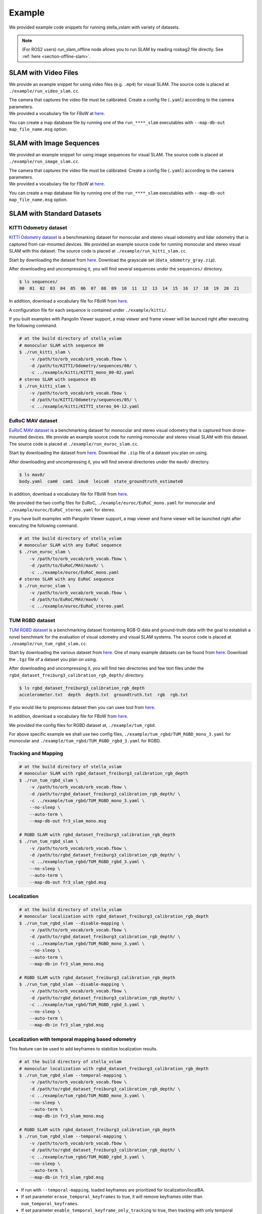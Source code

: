 .. _chapter-example:

=======
Example
=======

We provided example code snippets for running stella_vslam with variety of datasets.

.. NOTE ::

    (For ROS2 users) run_slam_offline node allows you to run SLAM by reading rosbag2 file directly. See :ref:`here <section-offline-slam>`.

.. _section-example-video:

SLAM with Video Files
=====================

We provide an example snippet for using video files (e.g. ``.mp4``) for visual SLAM.
The source code is placed at ``./example/run_video_slam.cc``.

| The camera that captures the video file must be calibrated. Create a config file (``.yaml``) according to the camera parameters.
| We provided a vocabulary file for FBoW at `here <https://github.com/stella-cv/FBoW_orb_vocab/raw/main/orb_vocab.fbow>`__.

You can create a map database file by running one of the ``run_****_slam`` executables with ``--map-db-out map_file_name.msg`` option.

.. _section-example-image-sequence:

SLAM with Image Sequences
=========================

We provided an example snippet for using image sequences for visual SLAM.
The source code is placed at ``./example/run_image_slam.cc``.

| The camera that captures the video file must be calibrated. Create a config file (``.yaml``) according to the camera parameters.
| We provided a vocabulary file for FBoW at `here <https://github.com/stella-cv/FBoW_orb_vocab/raw/main/orb_vocab.fbow>`__.

You can create a map database file by running one of the ``run_****_slam`` executables with ``--map-db-out map_file_name.msg`` option.

.. _section-example-standard-datasets:

SLAM with Standard Datasets
===========================

.. _subsection-example-kitti:

KITTI Odometry dataset
^^^^^^^^^^^^^^^^^^^^^^

`KITTI Odometry dataset <http://www.cvlibs.net/datasets/kitti/>`_ is a benchmarking dataset for monocular and stereo visual odometry and lidar odometry that is captured from car-mounted devices.
We provided an example source code for running monocular and stereo visual SLAM with this dataset.
The source code is placed at ``./example/run_kitti_slam.cc``.

Start by downloading the dataset from `here <http://www.cvlibs.net/datasets/kitti/eval_odometry.php>`__.
Download the grayscale set (``data_odometry_gray.zip``).

After downloading and uncompressing it, you will find several sequences under the ``sequences/`` directory.

.. code-block:: bash

    $ ls sequences/
    00  01  02  03  04  05  06  07  08  09  10  11  12  13  14  15  16  17  18  19  20  21

In addition, download a vocabulary file for FBoW from `here <https://github.com/stella-cv/FBoW_orb_vocab/raw/main/orb_vocab.fbow>`__.

A configuration file for each sequence is contained under ``./example/kitti/``.

If you built examples with Pangolin Viewer support, a map viewer and frame viewer will be launced right after executing the following command.

.. code-block:: bash

    # at the build directory of stella_vslam
    # monocular SLAM with sequence 00
    $ ./run_kitti_slam \
        -v /path/to/orb_vocab/orb_vocab.fbow \
        -d /path/to/KITTI/Odometry/sequences/00/ \
        -c ../example/kitti/KITTI_mono_00-02.yaml
    # stereo SLAM with sequence 05
    $ ./run_kitti_slam \
        -v /path/to/orb_vocab/orb_vocab.fbow \
        -d /path/to/KITTI/Odometry/sequences/05/ \
        -c ../example/kitti/KITTI_stereo_04-12.yaml

.. _subsection-example-euroc:

EuRoC MAV dataset
^^^^^^^^^^^^^^^^^

`EuRoC MAV dataset <https://projects.asl.ethz.ch/datasets/doku.php?id=kmavvisualinertialdatasets>`_ is a benchmarking dataset for monocular and stereo visual odometry that is captured from drone-mounted devices.
We provide an example source code for running monocular and stereo visual SLAM with this dataset.
The source code is placed at ``./example/run_euroc_slam.cc``.

Start by downloading the dataset from `here <http://robotics.ethz.ch/~asl-datasets/ijrr_euroc_mav_dataset/>`__.
Download the ``.zip`` file of a dataset you plan on using.

After downloading and uncompressing it, you will find several directories under the ``mav0/`` directory.

.. code-block:: bash

    $ ls mav0/
    body.yaml  cam0  cam1  imu0  leica0  state_groundtruth_estimate0

In addition, download a vocabulary file for FBoW from `here <https://github.com/stella-cv/FBoW_orb_vocab/raw/main/orb_vocab.fbow>`__.

We provided the two config files for EuRoC, ``./example/euroc/EuRoC_mono.yaml`` for monocular and ``./example/euroc/EuRoC_stereo.yaml`` for stereo.

If you have built examples with Pangolin Viewer support, a map viewer and frame viewer will be launched right after executing the following command.

.. code-block:: bash

    # at the build directory of stella_vslam
    # monocular SLAM with any EuRoC sequence
    $ ./run_euroc_slam \
        -v /path/to/orb_vocab/orb_vocab.fbow \
        -d /path/to/EuRoC/MAV/mav0/ \
        -c ../example/euroc/EuRoC_mono.yaml
    # stereo SLAM with any EuRoC sequence
    $ ./run_euroc_slam \
        -v /path/to/orb_vocab/orb_vocab.fbow \
        -d /path/to/EuRoC/MAV/mav0/ \
        -c ../example/euroc/EuRoC_stereo.yaml

.. _subsection-example-tum-rgbd:

TUM RGBD dataset
^^^^^^^^^^^^^^^^

`TUM RGBD dataset <https://vision.in.tum.de/data/datasets/rgbd-dataset>`_ is a benchmarking dataset fcontaining RGB-D data and ground-truth data with the goal to establish a novel benchmark for the evaluation of visual odometry and visual SLAM systems.
The source code is placed at ``./example/run_tum_rgbd_slam.cc``.

Start by downloading the various dataset from `here <https://vision.in.tum.de/data/datasets/rgbd-dataset/download>`__. 
One of many example datasets can be found from  `here <https://vision.in.tum.de/rgbd/dataset/freiburg3/rgbd_dataset_freiburg3_calibration_rgb_depth.tgz>`__. 
Download the ``.tgz`` file of a dataset you plan on using.

After downloading and uncompressing it, you will find two directories and few text files under the ``rgbd_dataset_freiburg3_calibration_rgb_depth/`` directory.

.. code-block:: bash

    $ ls rgbd_dataset_freiburg3_calibration_rgb_depth
    accelerometer.txt  depth  depth.txt  groundtruth.txt  rgb  rgb.txt

If you would like to preprocess dataset then you can usee tool from `here <https://vision.in.tum.de/data/datasets/rgbd-dataset/tools>`__.

In addition, download a vocabulary file for FBoW from `here <https://github.com/stella-cv/FBoW_orb_vocab/raw/main/orb_vocab.fbow>`__.

We provided the config files for RGBD dataset at, ``./example/tum_rgbd``.

For above specific example we shall use two config files, ``./example/tum_rgbd/TUM_RGBD_mono_3.yaml`` for monocular and ``./example/tum_rgbd/TUM_RGBD_rgbd_3.yaml`` for RGBD.

Tracking and Mapping
^^^^^^^^^^^^^^^^^^^^

.. code-block:: bash

    # at the build directory of stella_vslam
    # monocular SLAM with rgbd_dataset_freiburg3_calibration_rgb_depth
    $ ./run_tum_rgbd_slam \
        -v /path/to/orb_vocab/orb_vocab.fbow \
        -d /path/to/rgbd_dataset_freiburg3_calibration_rgb_depth/ \
        -c ../example/tum_rgbd/TUM_RGBD_mono_3.yaml \
        --no-sleep \
        --auto-term \
        --map-db-out fr3_slam_mono.msg

    # RGBD SLAM with rgbd_dataset_freiburg3_calibration_rgb_depth
    $ ./run_tum_rgbd_slam \
        -v /path/to/orb_vocab/orb_vocab.fbow \
        -d /path/to/rgbd_dataset_freiburg3_calibration_rgb_depth/ \
        -c ../example/tum_rgbd/TUM_RGBD_rgbd_3.yaml \
        --no-sleep \
        --auto-term \
        --map-db-out fr3_slam_rgbd.msg

Localization
^^^^^^^^^^^^

.. code-block:: bash

    # at the build directory of stella_vslam
    # monocular localization with rgbd_dataset_freiburg3_calibration_rgb_depth
    $ ./run_tum_rgbd_slam --disable-mapping \
        -v /path/to/orb_vocab/orb_vocab.fbow \
        -d /path/to/rgbd_dataset_freiburg3_calibration_rgb_depth/ \
        -c ../example/tum_rgbd/TUM_RGBD_mono_3.yaml \
        --no-sleep \
        --auto-term \
        --map-db-in fr3_slam_mono.msg

    # RGBD SLAM with rgbd_dataset_freiburg3_calibration_rgb_depth
    $ ./run_tum_rgbd_slam --disable-mapping \
        -v /path/to/orb_vocab/orb_vocab.fbow \
        -d /path/to/rgbd_dataset_freiburg3_calibration_rgb_depth/ \
        -c ../example/tum_rgbd/TUM_RGBD_rgbd_3.yaml \
        --no-sleep \
        --auto-term \
        --map-db-in fr3_slam_rgbd.msg

Localization with temporal mapping based odometry
^^^^^^^^^^^^^^^^^^^^^^^^^^^^^^^^^^^^^^^^^^^^^^^^^

This feature can be used to add keyframes to stabilize localization results.

.. code-block:: bash

    # at the build directory of stella_vslam
    # monocular localization with rgbd_dataset_freiburg3_calibration_rgb_depth
    $ ./run_tum_rgbd_slam --temporal-mapping \
        -v /path/to/orb_vocab/orb_vocab.fbow \
        -d /path/to/rgbd_dataset_freiburg3_calibration_rgb_depth/ \
        -c ../example/tum_rgbd/TUM_RGBD_mono_3.yaml \
        --no-sleep \
        --auto-term \
        --map-db-in fr3_slam_mono.msg

    # RGBD SLAM with rgbd_dataset_freiburg3_calibration_rgb_depth
    $ ./run_tum_rgbd_slam --temporal-mapping \
        -v /path/to/orb_vocab/orb_vocab.fbow \
        -d /path/to/rgbd_dataset_freiburg3_calibration_rgb_depth/ \
        -c ../example/tum_rgbd/TUM_RGBD_rgbd_3.yaml \
        --no-sleep \
        --auto-term \
        --map-db-in fr3_slam_rgbd.msg

* If run with ``--temporal-mapping``, loaded keyframes are prioritized for localization/localBA.
* If set parameter ``erase_temporal_keyframes`` to true, it will remove keyframes older than ``num_temporal_keyframes``.
* If set parameter ``enable_temporal_keyframe_only_tracking`` to true, then tracking with only temporal keyframes will not be treated as Lost. If ``--temporal-mapping`` is not set, ``enable_temporal_keyframe_only_tracking`` will be ignored.
* Enabling all three of the above will run Visual SLAM with a limited number of keyframes

.. _section-example-uvc-camera:

SLAM with UVC camera
=========================

Tracking and Mapping
^^^^^^^^^^^^^^^^^^^^

We provided an example snippet for using a UVC camera, which is often called a webcam, for visual SLAM.
The source code is placed at ``./example/run_camera_slam.cc``.

| Please specify the camera number you want to use by ``-n`` option.
| The camera must be calibrated. Create a config file (``.yaml``) according to the camera parameters.
| You can scale input images to the performance of your machine by ``-s`` option. Please modify the config accordingly.
| We provided a vocabulary file for FBoW at `here <https://github.com/stella-cv/FBoW_orb_vocab/raw/main/orb_vocab.fbow>`__.
